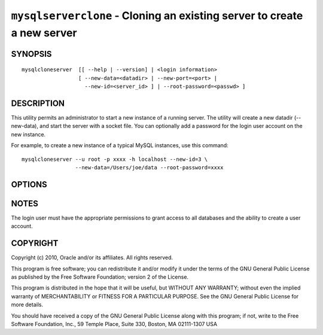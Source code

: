 .. _`mysqlserverclone`:

########################################################################
``mysqlserverclone`` - Cloning an existing server to create a new server
########################################################################

SYNOPSIS
--------

::

 mysqlcloneserver  [[ --help | --version] | <login information>
                   [ --new-data=<datadir> | --new-port=<port> |
                     --new-id=<server_id> ] | --root-password=<passwd> ]

DESCRIPTION
-----------

This utility permits an administrator to start a new instance of a
running server.  The utility will create a new datadir (--new-data),
and start the server with a socket file. You can optionally add a
password for the login user account on the new instance.

For example, to create a new instance of a typical MySQL instances,
use this command::

 mysqlcloneserver --u root -p xxxx -h localhost --new-id=3 \
                  --new-data=/Users/joe/data --root-password=xxxx  

OPTIONS
-------

.. option:: --version

   show version number and exit

.. option:: --help, -h

   show the help page       

.. option:: -u <login user>, --user <login user>

   user name for server login

.. option:: -p <login password>, --password <login password>

   password for server login

.. option:: -h <host>, --host <host>

   hostname of server to connect default: localhost

.. option:: -P <port>, --port <port>

   port for server login

.. option:: -S <socket>, --socket <socket>

   socket for server login

.. option:: --verbose

   display additional information during operation

.. option:: --new-data <path to new datadir>

   the full path to the location of the data directory for the new
   instance

.. option:: --new-port <port>

   the new port for the new instance - default=3307

.. option:: --new-id <server_id>

   the server_id for the new instance - default=2

.. option:: --root-password <password>

   password for the root user

.. option:: --mysqld <options>

   additional options for mysqld

NOTES
-----

The login user must have the appropriate permissions to grant access
to all databases and the ability to create a user account.

COPYRIGHT
---------

Copyright (c) 2010, Oracle and/or its affiliates. All rights reserved.

This program is free software; you can redistribute it and/or modify
it under the terms of the GNU General Public License as published by
the Free Software Foundation; version 2 of the License.

This program is distributed in the hope that it will be useful, but
WITHOUT ANY WARRANTY; without even the implied warranty of
MERCHANTABILITY or FITNESS FOR A PARTICULAR PURPOSE.  See the GNU
General Public License for more details.

You should have received a copy of the GNU General Public License
along with this program; if not, write to the Free Software
Foundation, Inc., 59 Temple Place, Suite 330, Boston, MA 02111-1307
USA
